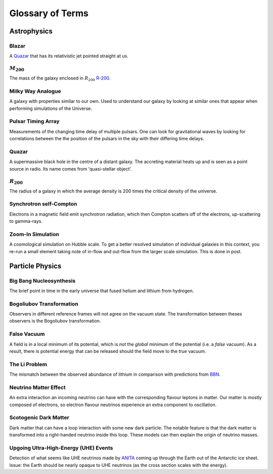 Glossary of Terms
=================

Astrophysics
------------

.. _blazar:

Blazar
******
A `Quazar <quazar_>`_ that has its relativistic jet pointed straight at us.

.. _m-200:

:math:`M_{200}`
***************
The mass of the galaxy enclosed in :math:`R_{200}` `R-200 <r-200_>`_.

.. _milky-way-analogue:

Milky Way Analogue
******************
A galaxy with properties similar to our own. Used to understand our galaxy by
looking at similar ones that appear when performing simulations of the Universe.

.. _pta:

Pulsar Timing Array
*******************
Measurements of the changing time delay of multiple pulsars. One can look for
gravitational waves by looking for correlations between the the position of the
pulsars in the sky with their differing time delays.

.. _quazar:

Quazar
******
A supermassive black hole in the centre of a distant galaxy. The accreting
material heats up and is seen as a point source in radio. Its name comes from
'quasi-stellar object'.

.. _r-200:

:math:`R_{200}`
***************
The radius of a galaxy in which the average density
is 200 times the critical density of the universe.

.. _synchrotron-self-Compton:

Synchrotron self-Compton
************************
Electrons in a magnetic field emit synchrotron radiation, which then Compton
scatters off of the electrons, up-scattering to gamma-rays.

.. _zoom-in-sim:

Zoom-In Simulation
******************
A cosmological simulation on Hubble scale. To get a better resolved simulation
of individual galaxies in this context, you re-run a small element taking note
of in-flow and out-flow from the larger scale simulation. This is done in post.


Particle Physics
----------------

.. _bbn:

Big Bang Nucleosynthesis
************************
The brief point in time in the early universe that fused helium and lithium from
hydrogen.

.. _bogoliubov:

Bogoliubov Transformation
*************************
Observers in different reference frames will not agree on the vacuum state. The
transformation between theses observers is the Bogoliubov transformation.

.. _false-vacuum:

False Vacuum
************
A field is in a local minimum of its potential, which is *not* the *global*
minimum of the potential (i.e. a *false* vacuum). As a result, there is potential energy that can be
released should the field move to the *true* vacuum.

.. _li-problem:

The Li Problem
**************
The mismatch between the observed abundance of lithium in comparison with
predictions from `BBN <bbn_>`_.

.. _nu-matter-effect:

Neutrino Matter Effect
**********************
An extra interaction an incoming neutrino can have with the corresponding
flavour leptons in matter. Our matter is mostly composed of electrons, so
electron flavour neutrinos experience an extra component to oscillation.

.. _scotogenic-dm:

Scotogenic Dark Matter
**********************
Dark matter that can have a loop interaction with some new dark particle. The
notable feature is that the dark matter is transformed into a right-handed
neutrino inside this loop. These models can then explain the origin of neutrino
masses.

.. _uhe-events:

Upgoing Ultra-High-Energy (UHE) Events
**************************************
Detection of what seems like UHE neutrinos made by `ANITA <https://en.wikipedia.org/wiki/Antarctic_Impulsive_Transient_Antenna>`_
coming up through the Earth out of the Antarctic ice sheet. Issue: the Earth
should be nearly opaque to UHE neutrinos (as the cross section scales with the
energy).
